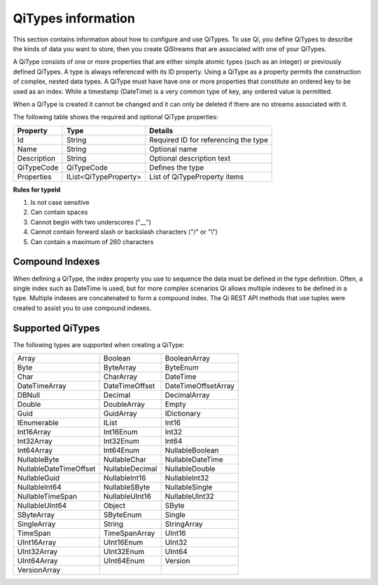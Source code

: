 ======================
QiTypes information
======================

This section contains information about how to configure and use QiTypes. To use Qi,
you define QiTypes to describe the kinds of data you want to store, 
then you create QiStreams that are associated with one of your QiTypes.

A QiType
consists of one or more properties that are either simple atomic types
(such as an integer) or previously defined QiTypes. A type is always
referenced with its ID property. Using a QiType as a property
permits the construction of complex, nested data types. A QiType must
have have one or more properties that constitute an ordered key to be
used as an index. While a timestamp (DateTime) is a very common type of
key, any ordered value is permitted.

When a QiType is created it cannot be changed and it can only be deleted if
there are no streams associated with it.

The following table shows the required and optional QiType properties:

+---------------+-------------------------+----------------------------------------+
| Property      | Type                    | Details                                |
+===============+=========================+========================================+
| Id            | String                  | Required ID for referencing the type   |
+---------------+-------------------------+----------------------------------------+
| Name          | String                  | Optional name                          |
+---------------+-------------------------+----------------------------------------+
| Description   | String                  | Optional description text              |
+---------------+-------------------------+----------------------------------------+
| QiTypeCode    | QiTypeCode              | Defines the type                       |
+---------------+-------------------------+----------------------------------------+
| Properties    | IList<QiTypeProperty>   | List of QiTypeProperty items           |
+---------------+-------------------------+----------------------------------------+

**Rules for typeId**

1. Is not case sensitive
2. Can contain spaces
3. Cannot begin with two underscores ("\_\_")
4. Cannot contain forward slash or backslash characters ("/" or "\\")
5. Can contain a maximum of 260 characters



Compound Indexes
----------------

When defining a QiType, the index property you use to sequence the
data must be defined in the type definition. Often, a single
index such as DateTime is used, but for more complex scenarios Qi
allows multiple indexes to be defined in a type. Multiple indexes are
concatenated to form a compound index. The Qi REST API methods
that use tuples were created to assist you to use compound
indexes.

Supported QiTypes
----------------

The following types are supported when
creating a QiType:

======================   =================   =======================
Array                    Boolean             BooleanArray
Byte                     ByteArray           ByteEnum
Char                     CharArray           DateTime
DateTimeArray            DateTimeOffset      DateTimeOffsetArray
DBNull                   Decimal             DecimalArray
Double                   DoubleArray         Empty
Guid                     GuidArray           IDictionary
IEnumerable              IList               Int16
Int16Array               Int16Enum           Int32
Int32Array               Int32Enum           Int64
Int64Array               Int64Enum           NullableBoolean
NullableByte             NullableChar        NullableDateTime
NullableDateTimeOffset   NullableDecimal     NullableDouble
NullableGuid             NullableInt16       NullableInt32
NullableInt64            NullableSByte       NullableSingle
NullableTimeSpan         NullableUInt16      NullableUInt32
NullableUInt64           Object              SByte
SByteArray               SByteEnum           Single
SingleArray              String              StringArray
TimeSpan                 TimeSpanArray       UInt16
UInt16Array              UInt16Enum          UInt32
UInt32Array              UInt32Enum          UInt64
UInt64Array              UInt64Enum          Version
VersionArray
======================   =================   =======================

